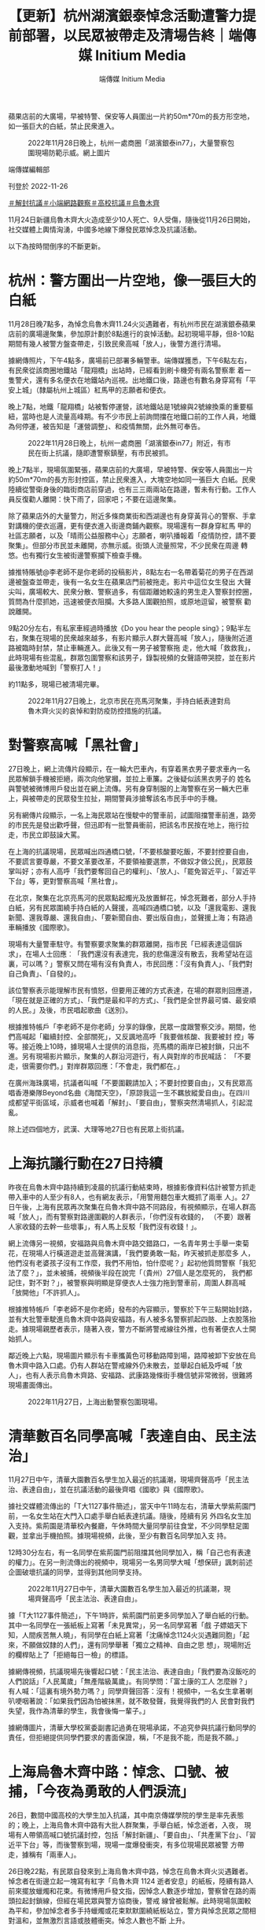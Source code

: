 #+title: 【更新】杭州湖濱銀泰悼念活動遭警力提前部署，以民眾被帶走及清場告終｜端傳媒 Initium Media
#+author: 端傳媒 Initium Media

蘋果店前的大廣場，早被特警、保安等人員圍出一片約50m*70m的長方形空地，如一張巨大的白紙，禁止民衆進入。

#+caption: 2022年11月28日晚上，杭州一處商圈「湖濱銀泰in77」，大量警察包圍現場防範示威。網上圖片
[[file:20221127-mainland-students-protest/45d432ef2d09453782098193a1ee4373.jpg]]

端傳媒編輯部

刊登於 2022-11-26

[[https://theinitium.com/tags/_3551][＃解封抗議]][[https://theinitium.com/tags/_3546][＃小端網路觀察]][[https://theinitium.com/tags/_3205][＃高校抗議]][[https://theinitium.com/tags/_81][＃烏魯木齊]]

11月24日新疆烏魯木齊大火造成至少10人死亡、9人受傷，隨後從11月26日開始，社交媒體上輿情洶湧，中國多地線下爆發民眾悼念及抗議活動。

以下為按時間倒序的不斷更新。

* 杭州：警方圍出一片空地，像一張巨大的白紙
:PROPERTIES:
:CUSTOM_ID: 杭州警方圍出一片空地像一張巨大的白紙
:END:
11月28日晚7點多，為悼念烏魯木齊11.24火災遇難者，有杭州市民在湖濱銀泰蘋果店前的廣場邊聚集，參加原計劃於8點進行的哀悼活動。起初現場平靜，但8-10點期間有幾人被警方盤查帶走，引致民衆高喊「放人」，後警方進行清場。

據網傳照片，下午4點多，廣場前已部署多輛警車。端傳媒獲悉，下午6點左右，有民衆從該商圈地鐵站「龍翔橋」出站時，已經看到刷卡機旁有兩名警察牽 着一隻警犬，還有多名便衣在地鐵站內巡視。出地鐵口後，路邊也有數名身穿寫有「平安上城」（隸屬杭州上城區）紅馬甲的志願者和便衣。

晚上7點，地鐵「龍翔橋」站被暫停運營，該地鐵站是1號線與2號線換乘的重要樞紐，當時也是人流量高峰期。有不少市民上前詢問擋在地鐵口前的工作人員，地鐵為何停運，被告知是「運營調整」、和疫情無關，此外無可奉告。

#+caption: 2022年11月28日晚上，杭州一處商圈「湖濱銀泰in77」附近，有市民在街上抗議，隨即遭警察鎮壓，有市民被抓。
[[file:20221127-mainland-students-protest/16d29126751443f18e0f23da6858edba.jpg]]

晚上7點半，現場氛圍緊張，蘋果店前的大廣場，早被特警、保安等人員圍出一片約50m*70m的長方形封控區，禁止民衆進入，大塊空地如同一張巨大 白紙。民衆陸續從警衛身後的臨街商店前穿過，也有三三兩兩站在路邊，暫未有行動。工作人員反復勸人離開：快下雨了，回家吧；不要在這邊聚集。

除了蘋果店外的大量警力，附近多條商業街和西湖邊也有身穿黃背心的警察、手拿對講機的便衣巡邏，更有便衣進入街邊商鋪內觀察。現場還有一群身穿紅馬 甲的社區志願者，以及「晴雨公益服務中心」志願者，喇叭播報着「疫情防控，請不要聚集」。但部分市民並未離開，亦無示威。街頭人流量照常，不少民衆在周邊 轉悠。也有獨行女生被街邊警察攔下檢查手機。

據推特賬號@李老師不是你老師的投稿影片，8點左右一名帶着菊花的男子在西湖邊被盤查並帶走，後有一名女生在蘋果店門前被拖走。影片中這位女生發出 大聲尖叫，廣場較大、民衆分散、警察過多，有個距離她較遠的男生走入警察封控圈，質問為什麼抓她，迅速被便衣阻攔。大多路人圍觀拍照，或原地逗留，被警察 勸說離開。

9點20分左右，有私家車經過時播放《Do you hear the people sing》；9點半左右，聚集在現場的民衆越來越多，有影片顯示人群大聲高喊「放人」，隨後附近道路被臨時封禁，禁止車輛進入。此後又有一男子被警察拖 走，他大喊「救救我」，此時現場有些混亂，群眾包圍警察和該男子，錄製視頻的女聲語帶哭腔，並在影片最後激動地喊到「警察打人！」

約11點多，現場已被清場完畢。

#+caption: 2022年11月27日晚上，北京市民在亮馬河聚集，手持白紙表達對烏魯木齊火災的哀悼和對防疫防控措施的抗議。
[[file:20221127-mainland-students-protest/17d87ff6c92e4c2ea09eb58c86802c93.jpg]]


* 對警察高喊「黑社會」
:PROPERTIES:
:CUSTOM_ID: 對警察高喊黑社會
:END:
27日晚上，網上流傳片段顯示，在一輪大巴車內，有穿着黑衣男子要求車內一名民眾解鎖手機被拒絕，兩次向他掌摑，並拉上車簾。之後疑似該黑衣男子的 姓名與警號被微博用戶發出並在網上流傳。另有身穿制服的上海警察在另一輛大巴車上，與被帶走的民眾發生拉扯，期間警員涉搶奪該名市民手中的手機。

另有網傳片段顯示，一名上海民眾站在慢駛中的警車前，試圖阻擋警車前進，路旁的市民先是發出歡呼聲，但迅即有一批警員衝前，把該名市民按在地上，拖行拉走，市民立即鼓譟大罵。

在上海的抗議現場，民眾喊出四通橋口號，「不要核酸要吃飯，不要封控要自由，不要謊言要尊嚴，不要文革要改革，不要領袖要選票，不做奴才做公民」，民眾鼓掌叫好；亦有人高呼「我們要奪回自己的權利」、「放人」、「罷免習近平」、「習近平下台」等，更對警察高喊「黑社會」。

在北京，聚集在北京亮馬河的民眾點起燭光及放置鮮花，悼念死難者，部分人手持白紙，另有民眾圍繞手持白紙的人聲援，高喊四通橋口號，以及「還我電影、還我新聞、還我尊嚴、還我自由」、「要新聞自由、要出版自由」，並聲援上海；有路過車輛播放《國際歌》。

現場有大量警車駐守。有警察要求聚集的群眾離開，指市民「已經表達這個訴求」，在場人士回應︰「我們還沒有表達完，我的悲傷還沒有散去，我希望站在這裏，可以嗎？」警察又問在場有沒有負責人，市民回應：「沒有負責人」、「我們對自己負責」、「自發的」。

該位警察表示能理解市民有憤怒，但要用正確的方式表達，在場的群眾則回應道，「現在就是正確的方式」、「我們是最和平的方式」、「我們是全世界最可憐、最安順的人民。」及後，市民唱起歌曲《送別》。

根據推特帳戶「李老師不是你老師」分享的錄像，民眾一度跟警察交涉。期間，他們高喊起「繼續封控、全部關死」，又反諷地高呼「我要做核酸、我要被封 控」等等。接近晚上10時，據現場人士提供的消息指，亮馬橋的兩岸已被封鎖，只出不進。另有現場影片顯示，聚集的人群沿河遊行，有人與對岸的市民喊話： 「不要走，很需要你們。」對岸群眾回應：「不會走，我們都在。」

在廣州海珠廣場，抗議者叫喊「不要圍觀請加入；不要封控要自由」，又有民眾高唱香港樂隊Beyond名曲《海闊天空》，「原諒我這一生不羈放縱愛自由」。在四川成都望平街區域，示威者也喊着「解封」、「要自由」，警察突然清場抓人，引起混亂。

除上述四個地方，武漢、大理等地27日也有民眾上街抗議。

[[file:20221127-mainland-students-protest/2d78fcd8f59c417d948be4015eecceca.png]]


* 上海抗議行動在27日持續
:PROPERTIES:
:CUSTOM_ID: 上海抗議行動在27日持續
:END:
昨夜在烏魯木齊中路持續到凌晨的抗議行動結束時，根據影像資料估計被警方抓走帶入車中的人至少有8人，也有網友表示，「用警用麵包車大概抓了兩車 人」。27日午後，上海有民眾再次聚集在烏魯木齊中路不同路段，有視頻顯示，在場人群高喊「放人」，而有警察對路邊圍觀的人群表示，「你們沒有收錢的， （不要）跟著人家收錢的去幹一些壞事」，有人馬上反駁「我們沒有收錢！」。

網上流傳另一視頻，安福路與烏魯木齊中路交錯路口，一名青年男士手舉一束菊花，在現場人行橫道遊走並高聲演講，「我們要勇敢一點，昨天被抓走那麼多 人，他們沒有老婆孩子沒有工作麼，我們不用怕，怕什麼呢？」起初他質問警察「我犯法了麼？」，並未被捕，視頻後半段在說完「（貴州）27個人是怎麼死的， 我們都記住，對不對？」，被警察與明顯是穿便衣人士強力拖到警車前，周圍人群高喊「放開他」「不許抓人」。

根據推特帳戶「李老師不是你老師」發布的內容顯示，警察於下午三點開始封路，並有大批警車駛進烏魯木齊中路與安福路，有人被多名警察抓起四肢、上衣脫落抬走。據現場親歷者表示，隨著入夜，警方不斷將警戒線往外推，也有著便衣人士開始抓人。

鄰近晚上六點，現場圖片顯示有卡車攜黃色可移動路障到場，路障被卸下安放在烏魯木齊中路入口處。仍有人群站在警戒線外仍未散去，並舉起白紙及呼喊「放人」，也有人表示烏魯木齊路、安福路、武康路幾條街手機信號非常微弱，很難將現場畫面傳出。

#+caption: 2022年11月27日，上海出動警察包圍現場。
[[file:20221127-mainland-students-protest/80a7e1265b264ccfbcf66b11e63b954b.jpg]]


* 清華數百名同學高喊「表達自由、民主法治」
:PROPERTIES:
:CUSTOM_ID: 清華數百名同學高喊表達自由民主法治
:END:
11月27日中午，清華大園數百名學生加入最近的抗議潮，現場齊聲高呼「民主法治、表達自由」，並在抗議活動的最後齊唱《國歌》與《國際歌》。

據社交媒體流傳出的「T大1127事件簡述」，當天中午11時左右，清華大學紫荊園門前，一名女生站在大門入口處手舉白紙表達抗議。隨後，陸續有另 外四名女生加入支持。紫荊園是清華校內餐廳，午休時間大量同學前往食堂，不少同學駐足圍觀，並拿出手機拍照。據現場視頻，此後，至少有數百名同學加入支 持。

12時30分左右，有一名同學在紫荊園門前阻擋其他同學加入，稱「自己也有表達的權力」。在另一則流傳出的視頻中，現場另一名男同學大喊「想保研」諷刺前述企圖破壞抗議的同學，並得到其他同學支持。

#+caption: 2022年11月27日中午，清華大園數百名學生加入最近的抗議潮，現場齊聲高呼「民主法治、表達自由」。
[[file:20221127-mainland-students-protest/42121bffa2874052b0f6868ea66332e5.jpg]]

據「T大1127事件簡述」，下午1時許，紫荊園門前更多同學加入了舉白紙的行動。其中一名同學在一張紙板上寫著「未見異常」，另一名同學寫著「戲 子嫖娼天下知，人間疾苦無人曉」，有同學在白紙上寫著「沈痛悼念1124火災遇難同胞」「起來，不願做奴隸的人們」，還有同學舉著「獨立之精神、自由之思 想」，現場附近的欄桿貼上了「拒絕每日一檢」的標語。

據網傳視頻，抗議現場先後響起口號：「民主法治、表達自由」「我們要為沒飯吃的人們說話」「人民萬歲」「無產階級萬歲」。有同學問：「富士康的工人 怎麼辦？」有人喊：「這裏有境外勢力嗎？」同學齊聲回答：沒有！視頻中，一名女生拿著喇叭哽咽著說：「如果我們因為怕被抹黑，就不敢發聲，我覺得我們的人 民會對我們失望，我作為清華的學生，我會後悔一輩子。」

據網傳圖片，清華大學校黨委副書記過勇在現場承諾，不追究參與抗議行動同學的責任，但拒絕提供同學們要求的書面保證，稱，「不是我不能，而是我不願。」

[[file:20221127-mainland-students-protest/c57f2533d6524dd090fae7b606757927.png]]


* 上海烏魯木齊中路：悼念、口號、被捕，「今夜為勇敢的人們淚流」
:PROPERTIES:
:CUSTOM_ID: 上海烏魯木齊中路悼念口號被捕今夜為勇敢的人們淚流
:END:
26日，數間中國高校的大學生加入抗議，其中南京傳媒學院的學生是率先表態的；晚上，上海烏魯木齊中路有大批人群聚集，手舉白紙，悼念逝者，入夜， 現場有人帶領高喊口號抗議封控，包括「解封新疆」、「要自由」、「共產黨下台」、「習近平下台」等，而後警察到場，現場一度爆發衝突，有多位現場民眾被警 方帶走，據稱有「兩車人」。

26日晚22點，有民眾自發來到上海烏魯木齊中路，悼念在烏魯木齊火災遇難者。悼念者在街邊立起一塊寫有紅字「烏魯木齊 1124 逝者安息」的紙板，陸續有路人前來擺放蠟燭和花束。有微博用戶發文指，因悼念人數逐步增加，警察曾在路的兩頭拉起封鎖線，但經在場民眾與警方協商後，警戒 線曾被鬆解。此時現場氛圍較為平和，參加悼念者多手持蠟燭或花束默默圍繞紙板站立，警方與悼念民眾之間相對溫和，並無激烈言語或肢體衝突。悼念人數也不斷 上升。

27日凌晨0至1時，在場悼念的人群開始舉起白紙，向火災中的遇難者默哀，有2、3人與警方發生推搡，警察對人群發出警告，有民眾呼籲「不要動 手」。2時左右，警方第一次嘗試列隊封路未果，聚集的人群開始喊出口號，包括，「不要核酸要自由」、「要道歉」、「不自由，毋寧死」、「場所碼，操你 媽」、「要人權，要自由」、「新疆，解封」、「言論自由，新聞自由」、「不要核酸，不要健康碼」、「解封新疆，解封全中國」。情勢升級後，人群開始高喊 「共產黨，下台」，「習近平，下台」。

警察於此時形成人牆分列在道路兩旁，在場有民眾唱義勇軍進行曲（中國國歌）。警方隨後開始圍堵在場的悼念者。有現場民眾質問警察，「人民就是被大家 拿來壓在底下的是嗎？」，「人民警察為人民服務，為國家貢獻自己的能力，而不是站在這邊圍堵自己的人民群眾」，「為什麼這條路不可以走，為什麼要站在人民 的對立面？」

至3時左右，現場發生衝突，據Twitter用戶@李老師不是你老師 發布的照片與說明，警方從3時開始分化在場人群，核心路段所剩民眾不多，一名男子手舉白紙站到警察面前，後被警察抓走，在場民眾試圖營救並與警察理論；3 時07分的微博#烏魯木齊中路#廣場實時板塊中，有大量用戶呼籲在場者「快跑」，「快跑啊，你們是勇士」；Instagram有用戶開始直播烏魯木齊中路 的現場狀況，直播觀眾呼籲在場民眾「保護好自己」，約20分鐘後有多支影片在網路上流傳，據@李老師不是你老師的說明：有人試圖離開現場但被警方阻攔，同 時有悼念者被抓走。之後警察曾放開一角十字路口勸在場民眾離開，但民眾要求釋放剛才被抓的人，拒絕離開現場，雙方陷入僵持；4時左右，網絡流傳的影像資料 顯示，警方與最後留在核心路段的幾十名悼念者爆發衝突，數名女性被抓走，其他人再次試圖營救被捕者未果，在場有參與營救的女性哽咽，「她們被抓了怎麼 辦...」。根據影像，初步估計，被警方帶走的人數超過8人，亦有網友表示現場「用警用麵包車大概抓了兩車人」，「並且絶對超載了，車門都差點關不上，車開走 的時候裏面的人還在拍打車窗。」

至凌晨4時30分左右在場人群散去。

#+caption: 2022年11月26日深夜，上海烏魯木齊中路聚集大量市民，悼念11.24烏魯木齊火災10位逝者，有人人們在街道上點燃蠟燭，獻上鮮花。
[[file:20221127-mainland-students-protest/668025ce23404e9a88fa9c7e3752323e.jpg]]

事件結束後，相關影片和視訊資料被新浪微博迅速屏蔽，但關注此事的微博用戶依然在隱晦地討論並希望被抓捕的悼念者們平安，「他們有了血腥鎮壓的藉口 了，現在真的好擔心」，也有部分用戶認為這樣的行為並不理智「這樣的抗議方式是完全無效的，失去了原本的意義」，遭到了其他用戶的激烈回應，「這個沒意義 那個沒意義，那怎麽辦？繼續跪着？」社群媒體平臺Mastodon上亦有用戶討論，「表達對上街抗議和以其他各種形式勇敢抗爭的同胞們的關心和擔心，應當 永遠是以實際支持他們為基礎的，是『你們好樣的，千萬要保重安全，我祝福你們，支持你們，我和你們在一起』，而不是上來就『這樣沒用、這樣多危險呀』」， 「去你的吧，咱們沒去、咱沒人家那麼勇敢，就別在家點評數落真正走上街頭的人，說沒用那還是說這種話的人更沒用」

27日清晨至截稿日，上海之夜的信息繼續在網路上發酵。

[[file:20221127-mainland-students-protest/c385b65f96ec4eb0829e341187f2f37f.png]]


* 南京傳媒學院：燭光與白紙抗議，「你們要為此付出代價」？
:PROPERTIES:
:CUSTOM_ID: 南京傳媒學院燭光與白紙抗議你們要為此付出代價
:END:
11月26日夜，大批南京傳媒學院學生在校園鐘樓前聚集，手舉白紙、打開手機閃光燈集會，高喊「人民萬歲，逝者安息」的口號，並抗議疫情封控亂象及 言論管控的不斷擴大。為驅散集會學生，該校校長到場對學生喊話，據網絡流傳影片，他站在抗議現場用大聲公對學生喊話，表示「如果你們現在走我們什麽都不追 究」，不少學生憤怒呐喊：「舉頭三尺有神明！」「誰跟你講這些做不做核酸的事情啊！我們舉白紙礙著你什麽了！」。

舉白紙在中國具有特殊的政治意涵，因中國嚴酷的政治氣候，舉起任何具「非官方」性質訴求的標語都有可能被羅織罪名。因而舉起白紙通常被視為是一種對公權力表示反抗的政治表態。

後來這名校長向學生喊話：「你們總有一天會為你們今天所做的一切付出代價」，現場馬上有學生接，「中國要為這一切付出代價」。有自稱在抗議現場的學生披露，當校長質問學生敢不敢説出來自己的名字時，「一個女生大聲説出來了，所有人都在喊自己的名字」。

#+caption: 2022年11月26日晚上，大批南京傳媒學院學生在校園鐘樓前聚集，手舉白紙、打開手機閃光燈集會，紀念在新疆烏魯木齊大火中遇難的民眾。
[[file:20221127-mainland-students-protest/b4a037d18f424a2f9e07d517e1980ed6.jpg]]

據自稱在現場的學生發佈在公開社交平台上的消息，為控制學生抗議規模，警方已派駐特警、將防暴車開入南京傳媒學院之内，同時對參與集會的學生進行驅 散和拘捕。有自稱南傳學生匿名表示，現場有老師在嘗試拍攝集會學生的臉、調整監控角度，為後期追究責任留下資料；也有南傳學生發文表示，在南傳校内緊急組 織的在線會議中，組織示威的女生和參與的學生均被通告將收到被記過和留檔處罰。

而學生的社交軟件發言也遭到徹查。據網傳信息，南京傳媒學院的學生均收到通知刪除各自社交媒體上發佈的相關信息。據端傳媒搜索發現，此前由學生個人 發佈在微信、微博、抖音等主流社交平台上的大量現場影片都遭到平台快速刪除；而微博「南京傳媒學院」超話也已開啟禁言管控，限制所有用戶發表新帖。截至 26日晚間23時，微博南京傳媒學院的詞條與話題廣場均被屏蔽，搜索僅剩一片空白。

但也有網民發佈信息表示，南京傳媒學院校長完整的發言中，曾面對鏡頭實名做出「事後不追究」的承諾；並且，校方關閉抗議現場燈光，是為保護學生不被拍到臉、保障學生安全。兩方説法均有流傳。

一位自稱為南京傳媒學院的學生在看到網上對學生們的聲援後表示：「不想等到明後天報道的時候，又是單純的歸為封禁的衝突。學生的本意不是一定要得到什麽，不是這樣的，在這所學校裏發生的一切，只是想為不能發聲的人發聲，為所有人，也為我們。辛苦大家了，真的。」

南傳的抗議活動也迅速引發網民關注。有網民憤怒質問：「白紙上到底有什麽讓你麽那麽害怕？」有網民讚揚傳媒學生勇氣：「大學生還需要付出什麼代價， 大學生現在經歷的一切不就是為你們付出的代價。上大學等於坐牢，畢業了等於失業，當年輕人的未來本就一片灰暗的時候，威脅說『別想擁有光明的未來』還有意 義嗎？」一名微博用戶寫道。

一張疑似南傳學生在微信反思發言的截圖在網絡廣為流傳，該學生表示：「大一的時候第一節課，我們老師就和我們說，你們進了這個學校，就要知道你們要 去做人民的喉舌。如果我學傳媒的意義不是去做人民的喉舌，那我的存在是為了什麽？」不少網民讚揚學生勇氣的同時擔心他們遭到校方報復。有作家表示，若是學 生因抗議行為而在畢業和就業上遭到刁難，希望在各行各業有話語權，尤其是在傳媒業的人士能「伸出援手」------「孩子們站出來了，大人們應該保護他們，不做可 恥的大人。」

曾奪金像獎最佳女主角的中國演員春夏也轉載此呼籲。「這麼善良老實的人們，都只是想吃飽穿暖，想有基本的尊嚴和自由，為什麼這麼難呢。」她表示，學 生是希望本身，「每個人都平安不要出事。活著、在場，才是希望。」與此同時，不少中國網友也在微博、微信等平台發布空白圖片，或將頭像換成白紙支持學生。

一位有著超過3萬追蹤者的網友也為學生們發聲：「希望今天鼓勵大學生站出來的各位，不只是為了慷青年之慨，讓這群年輕的孩子短暫燃燒自我，為這一刻 真誠的正義與孤勇付出日後被清算的沉重代價。所有看到學生發聲的成年人、社會人，尤其是中生代，要儘一份良知去身體力行保護這些孩子。不要讓青年人的不顧 後果，最後成為黑暗裏的墊脚石。」

更有超過40萬追蹤者的傳媒大v在微博替學生們發聲，稱現場學生「喊得只不過是『人民萬歲，逝者安息』，南京以及全國的朋友，請保護他們。」獲得超過8千轉發。然而，該賬戶發佈的抗議現場影像隨後被微博屏蔽。

有網民表示：「如今，即使舉起一張白紙，你也能知道上面寫的是什麼。」

#+caption: 2022年11月26日晚上，大批南京傳媒學院學生在校園鐘樓前聚集，手舉白紙、打開手機閃光燈集會，紀念在新疆烏魯木齊大火中遇難的民眾。
[[file:20221127-mainland-students-protest/0e3d59e7691b44ef9180de509afa4895.jpg]]


* 全國各地大學生紛紛發起行動
:PROPERTIES:
:CUSTOM_ID: 全國各地大學生紛紛發起行動
:END:
11月26日，有微博用戶發帖表示，在西北政法大學核酸檢測現場，一名同學在排隊等候檢測時，背後掛着與早前貴陽防疫大巴事故有關的標語：「大巴車 翻車的是我，生病拒診的是我，崩潰跳樓的是我，火災被困的是我。如果這些不是我，那麽接下來就是我」，該用戶在微博中表示，該學生剛走到檢測台即被學工部 門（負責學生思想政治教育工作）帶走，并予以嚴重警告處分六個月。

當日晚間，一則據稱是該同學本人回應的帖文截圖在Twitter上流傳，截圖中該同學表示：26日早上的事件確實是他所為，但西北政法大學新聞傳播 學院和學工處對他表示理解，不會對他處分，希望大家停止傳播處分謡言，其本意只是想讓大家關注近期發生的一系列案件，并稱新聞傳播學院對他有「救命之 恩」，「學校怎麽可能會處分我，正義之舉正義之聲，我們政法大學怎麽可能會打壓?」。有網友在這則轉載帖文的評論區評論稱，「這是很聰明的回應，勇敢，又 有智慧」，並希望他平安。

而發起無聲抗議的不止這一位同學，從24日開始，中國多間大學陸續出現各類抗議標語。11月26日，「把青春還給我！」「狗比人自由」「學費六萬塊」這些抗議標語出現在北京中央美術學院的核酸亭、廁所、校園圍牆，很多標語在第一時間被校方抹除，但新的塗鴉又不斷出現。

有學生在央美校園的空地上樹起了用口罩和木板組合製成的作品，「這是真正為人民發聲的藝術！」「藝術家是共和國的希望」。該作品在微博得到了廣泛轉 發，引發無數網民感嘆，然而微博上的這些照片在數分鐘後即轉為一片灰白。有網民引用Bob Dylan的著名的抗爭歌曲，為作品賦上了名字：《答案在風中飄蕩》。亦有網民在評論中提及六四民主女神像，當年正是由央美雕塑系的師生參與製作而成。

夜間，有央美的學生自發舉行燭光紀念活動，被紙船和蠟燭簇擁的紙板上寫著：「不要怕，路是通的，只有燭火」「你也會忘記昨夜的我們嗎？」

不只是央美，中國各地的大學院校裏都出現了抗議和紀念活動。北京電影學院的樓梯扶手上，綁滿了染上鮮血的口罩，一側的牆上貼滿了「不要溫柔走進這良 夜」、「我是中國公民」、「明天會更好嗎？」「起來不願做奴隸的人們」。天津美術學院的學生用蠟燭在地面上擺成「11.24」日期字形，以示對烏魯木齊大 火逝者的悼念。而在四川傳媒學院、浙江傳媒學院、中國美術學院等多所高校裏的圍牆、佈告欄乃至路燈上，都能見到表示抗議的海報、塗鴉。廣州美術學院亦有學 生策劃「舉白紙」活動，但卻由於信息洩露而遭到校方的阻攔，活動也被校方定義為「政治事件」。

除了塗鴉、舉白紙之外，26日晚，西安美術學院的大批學生亮起了手機閃光燈湧向室外，高喊著「反對過度管控」「反對形式主義」「道歉！道歉！」並像 昨晚新疆烏魯木齊的抗爭那樣唱起了國歌。現場有越來越多的學生聚集，有老師試圖拉走學生，但受到眾人阻攔：「不要動他！鬆手！」

#+caption: 2022年11月26日深夜，上海烏魯木齊中路聚集大量市民，悼念11.24烏魯木齊火災10位逝者，有人人們在街道上點燃蠟燭，獻上鮮花。
[[file:20221127-mainland-students-protest/9d065cb6de0b4ef48c520d905842b3b0.jpg]]

西安外國語大學，有同學貼出標語「如果只允許一種聲音，那麼唯一存在的那個聲音就是謊言！」

浙江萬里學院，有同學在教室牆外張貼「默哀、不要麻木、不要沉默、不要無視、不要忘記」，一旁貼出的大大的「自由」，卻早已被人撕爛，最下面寫著作家魯迅的一段「願中國青年都擺脫冷氣」，最後還寫到，「這個社會至少要讓年輕人看到希望！」

深圳大學有學生在學校到校外的封閉門上寫道「路是通的，他們不跑」，隨後這一標語就被校方塗掉，亦有網友表示像極了2019年香港運動時寫在街上的標語最後被用厚重的白石灰蓋過去。

四川電影電視學院裏有人用白紙紅字寫下中國導演賈樟柯的《賈樟柯電影手記》的一段話：「我們在這裏談政治、辯論，為沉默的土地哭泣，為陌生的人群紅臉，我們出盡了文藝青年的洋相，這一切有胡同記得。但你錯了，我從不羞愧，從不後悔。」

北京大學家園食堂門口有人在校內階梯上寫下早前四通橋抗議時的口號「不要封控要自由，不要核酸要吃飯」「務實不是躺平，睜眼看看世界，動態清零終是 謊言，早日轉向還有緩衝。」而後現場馬上有校方工作人員用黑色大衣蓋住紅色的大字。隨後校方工作人員使用工具將寫在階梯上的紅字沖刷乾淨。

還有許多無法查證出處的標語和海報，比如有人用紙板寫上「戲子嫖娼天下知，人間疾苦無人曉」、「對過度防疫說NO！」、「請關注1124烏魯木齊火 災 默哀」，而這張紙板的最上方還貼著一張紙寫著「別害怕，如果有一天命運把你推到了需要你勇敢的位置，勇敢，如果不能那麼勇敢，那麼至少把槍口抬高一吋，如 果這也做不到，至少不要為對方裝子彈。」

比如一紙來自江西某處的樓盤廣告上大大的寫著「我不是境外勢力，我是中國公民」。

截至發稿時，中國傳媒大學、中國政法大學、中央美術學院、中國人民大學、華中科技大學、吉林大學、湖南大學、西北政法大學、深圳大學、河北傳媒學 院、南京傳媒學院、南京林業大學、四川電影電視學院、廣州暨南大學、廣州醫科大學、浙江萬里學院、浙江大學、武漢理工大學、武漢大學、四川外國語大學、西 安美術學院、中國礦業大學、廣州美術學院等數所中國高校，都出現抗議標語或作品。

#+caption: 2022年11月27日凌晨，警察圍堵上海烏魯木齊中路聚集的大量市民。
[[file:20221127-mainland-students-protest/3f958575b3e64cccb7f87276618b5846.jpg]]

[[https://theinitium.com/tags/_3551][＃解封抗議]][[https://theinitium.com/tags/_3546][＃小端網路觀察]][[https://theinitium.com/tags/_3205][＃高校抗議]][[https://theinitium.com/tags/_81][＃烏魯木齊]]

本刊載內容版權為端傳媒或相關單位所有，未經[[mailto:editor@theinitium.com][端傳媒編輯部]]授權，請勿轉載或複製，否則即為侵權。
